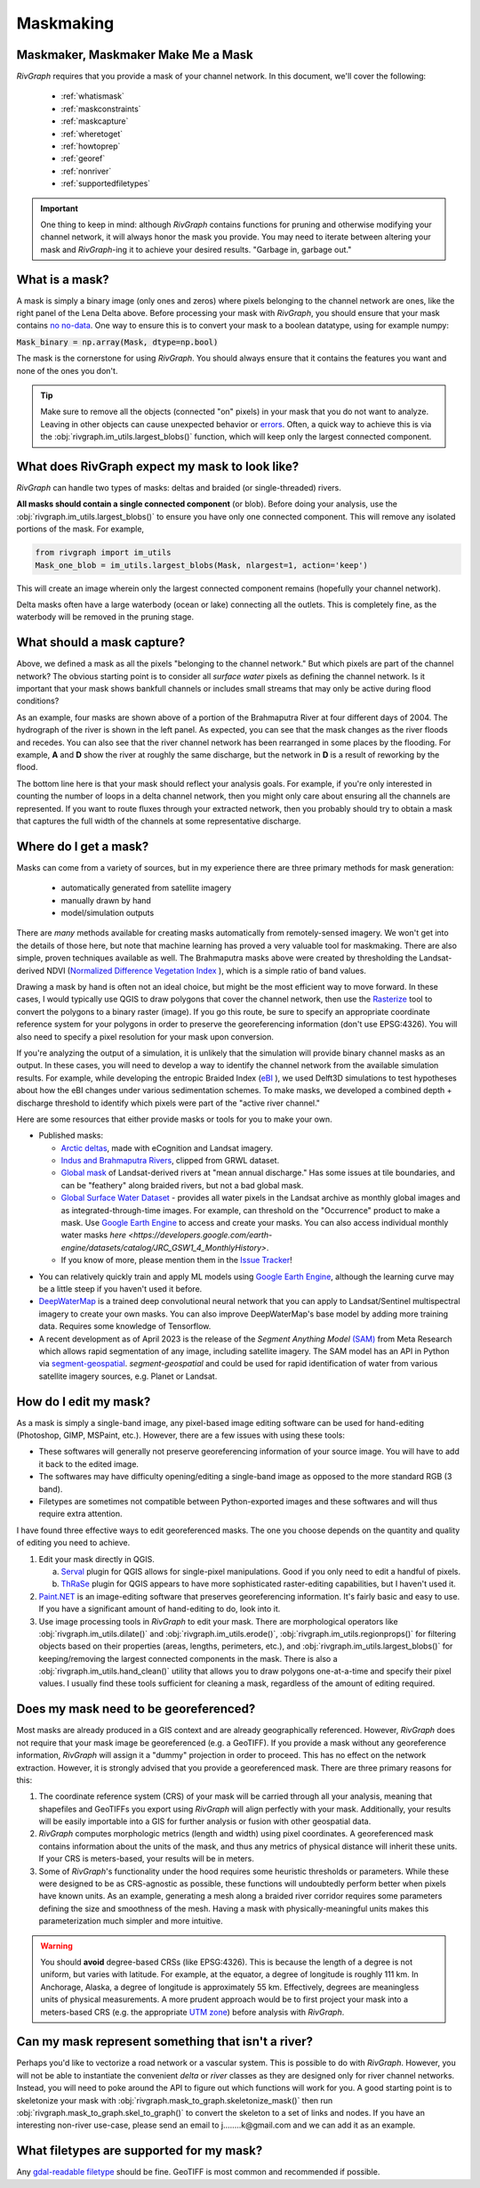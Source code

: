 .. _maskmaking:

==========
Maskmaking
==========

.. image:: ../../images/lena_mask.PNG
  :alt: The Lena River Delta
  :align: center
.. centered::
  The Lena River Delta as seen by Bing Virtual Earth and its mask. Note that this mask is Landsat-derived so it does not correspond perfectly with the image on the left.

-----------------------------------
Maskmaker, Maskmaker Make Me a Mask
-----------------------------------

*RivGraph* requires that you provide a mask of your channel network. In this document, we'll cover the following:


 - :ref:`whatismask`
 - :ref:`maskconstraints`
 - :ref:`maskcapture`
 - :ref:`wheretoget`
 - :ref:`howtoprep`
 - :ref:`georef`
 - :ref:`nonriver`
 - :ref:`supportedfiletypes`

.. important::
  One thing to keep in mind: although *RivGraph* contains functions for pruning and otherwise modifying your channel network, it will always honor the mask you provide. You may need to iterate between altering your mask and *RivGraph*-ing it to achieve your desired results.
  "Garbage in, garbage out."

.. _whatismask:

---------------
What is a mask?
---------------
A mask is simply a binary image (only ones and zeros) where pixels belonging to the channel network are ones, like the right panel of the Lena Delta above. Before processing your mask with *RivGraph*, you should ensure that your mask contains `no no-data <https://github.com/VeinsOfTheEarth/RivGraph/issues/34>`_. One way to ensure this is to convert your mask to a boolean datatype, using for example numpy:

:code:`Mask_binary = np.array(Mask, dtype=np.bool)`

The mask is the cornerstone for using *RivGraph*. You should always ensure that it contains the features you want and none of the ones you don't.

.. tip:: Make sure to remove all the objects (connected "on" pixels) in your mask that you do not want to analyze. Leaving in other objects can cause unexpected behavior or `errors <https://github.com/VeinsOfTheEarth/RivGraph/issues/32>`_. Often, a quick way to achieve this is via the :obj:`rivgraph.im_utils.largest_blobs()` function, which will keep only the largest connected component.


.. _maskconstraints:

-----------------------------------------------
What does RivGraph expect my mask to look like?
-----------------------------------------------
*RivGraph* can handle two types of masks: deltas and braided (or single-threaded) rivers.

**All masks should contain a single connected component** (or blob). Before doing your analysis, use the :obj:`rivgraph.im_utils.largest_blobs()` to ensure you have only one connected component. This will remove any isolated portions of the mask. For example,

.. code-block:: python3

   from rivgraph import im_utils
   Mask_one_blob = im_utils.largest_blobs(Mask, nlargest=1, action='keep')

This will create an image wherein only the largest connected component remains (hopefully your channel network).

Delta masks often have a large waterbody (ocean or lake) connecting all the outlets. This is completely fine, as the waterbody will be removed in the pruning stage.


.. _maskcapture:

---------------------------
What should a mask capture?
---------------------------

Above, we defined a mask as all the pixels "belonging to the channel network." But which pixels are part of the channel network? The obvious starting point is to consider all *surface water* pixels as defining the channel network. Is it important that your mask shows bankfull channels or includes small streams that may only be active during flood conditions?


.. image:: ../../images/brahma_masks_2004.PNG
 :align: center

As an example, four masks are shown above of a portion of the Brahmaputra River at four different days of 2004. The hydrograph of the river is shown in the left panel. As expected, you can see that the mask changes as the river floods and recedes. You can also see that the river channel network has been rearranged in some places by the flooding. For example, **A** and **D** show the river at roughly the same discharge, but the network in **D** is a result of reworking by the flood.

The bottom line here is that your mask should reflect your analysis goals. For example, if you're only interested in counting the number of loops in a delta channel network, then you might only care about ensuring all the channels are represented. If you want to route fluxes through your extracted network, then you probably should try to obtain a mask that captures the full width of the channels at some representative discharge.

.. _wheretoget:

----------------------
Where do I get a mask?
----------------------
Masks can come from a variety of sources, but in my experience there are three primary methods for mask generation:

  - automatically generated from satellite imagery
  - manually drawn by hand
  - model/simulation outputs

There are *many* methods available for creating masks automatically from remotely-sensed imagery. We won't get into the details of those here, but note that machine learning has proved a very valuable tool for maskmaking. There are also simple, proven techniques available as well. The Brahmaputra masks above were created by thresholding the Landsat-derived NDVI (`Normalized Difference Vegetation Index <https://www.usgs.gov/core-science-systems/nli/landsat/landsat-normalized-difference-vegetation-index>`_
), which is a simple ratio of band values. 

Drawing a mask by hand is often not an ideal choice, but might be the most efficient way to move forward. In these cases, I would typically use QGIS to draw polygons that cover the channel network, then use the `Rasterize  <https://docs.qgis.org/3.28/en/docs/user_manual/processing_algs/gdal/vectorconversion.html>`_
tool to convert the polygons to a binary raster (image). If you go this route, be sure to specify an appropriate coordinate reference system for your polygons in order to preserve the georeferencing information (don't use EPSG:4326). You will also need to specify a pixel resolution for your mask upon conversion.

If you're analyzing the output of a simulation, it is unlikely that the simulation will provide binary channel masks as an output. In these cases, you will need to develop a way to identify the channel network from the available simulation results. For example, while developing the entropic Braided Index (`eBI <https://ui.adsabs.harvard.edu/abs/2019AGUFMEP51E2163T/abstract>`_
), we used Delft3D simulations to test hypotheses about how the eBI changes under various sedimentation schemes. To make masks, we developed a combined depth + discharge threshold to identify which pixels were part of the "active river channel."

Here are some resources that either provide masks or tools for you to make your own.

- Published masks:

  - `Arctic deltas <https://data.ess-dive.lbl.gov/view/doi:10.15485/1505624>`_, made with eCognition and Landsat imagery.
  - `Indus and Brahmaputra Rivers <https://esurf.copernicus.org/articles/8/87/2020/#section6>`_, clipped from GRWL dataset.
  - `Global mask <https://zenodo.org/record/1297434>`_ of Landsat-derived rivers at "mean annual discharge." Has some issues at tile boundaries, and can be "feathery" along braided rivers, but not a bad global mask.
  - `Global Surface Water Dataset <https://global-surface-water.appspot.com/>`_ - provides all water pixels in the Landsat archive as monthly global images and as integrated-through-time images. For example, can threshold on the "Occurrence" product to make a mask. Use `Google Earth Engine <https://developers.google.com/earth-engine/datasets/catalog/JRC_GSW1_4_GlobalSurfaceWater>`_ to access and create your masks. You can also access individual monthly water masks `here <https://developers.google.com/earth-engine/datasets/catalog/JRC_GSW1_4_MonthlyHistory>`.
  - If you know of more, please mention them in the `Issue Tracker <https://github.com/VeinsOfTheEarth/RivGraph/issues>`_!

.. image:: ../../images/jrc_mackenzie.PNG
 :align: center

.. centered::
  The Global Surface Water's *Occurrence* map shows the fraction of time an observable Landsat pixel was water.


- You can relatively quickly train and apply ML models using `Google Earth Engine <https://earthengine.google.com/>`_, although the learning curve may be a little steep if you haven't used it before.

- `DeepWaterMap  <https://github.com/isikdogan/deepwatermap>`_ is a trained deep convolutional neural network that you can apply to Landsat/Sentinel multispectral imagery to create your own masks. You can also improve DeepWaterMap's base model by adding more training data. Requires some knowledge of Tensorflow.

- A recent development as of April 2023 is the release of the *Segment Anything Model* `(SAM) <https://segment-anything.com/>`_ from Meta Research which allows rapid segmentation of any image, including satellite imagery. The SAM model has an API in Python via `segment-geospatial <https://github.com/opengeos/segment-geospatial>`_. *segment-geospatial* and could be used for rapid identification of water from various satellite imagery sources, e.g. Planet or Landsat.



.. _howtoprep:

-----------------------------
How do I edit my mask?
-----------------------------

As a mask is simply a single-band image, any pixel-based image editing software can be used for hand-editing (Photoshop, GIMP, MSPaint, etc.). However, there are a few issues with using these tools:

- These softwares will generally not preserve georeferencing information of your source image. You will have to add it back to the edited image.
- The softwares may have difficulty opening/editing a single-band image as opposed to the more standard RGB (3 band).
- Filetypes are sometimes not compatible between Python-exported images and these softwares and will thus require extra attention.

I have found three effective ways to edit georeferenced masks. The one you choose depends on the quantity and quality of editing you need to achieve.

1) Edit your mask directly in QGIS.

   a) `Serval  <https://plugins.qgis.org/plugins/Serval/>`_ plugin for QGIS allows for single-pixel manipulations. Good if you only need to edit a handful of pixels.

   b) `ThRaSe  <https://plugins.qgis.org/plugins/ThRasE/>`_ plugin for QGIS appears to have more sophisticated raster-editing capabilities, but I haven't used it.

2)  `Paint.NET <https://www.getpaint.net/download.html>`_ is an image-editing software that preserves georeferencing information. It's fairly basic and easy to use. If you have a significant amount of hand-editing to do, look into it.

3) Use image processing tools in *RivGraph* to edit your mask. There are morphological operators like :obj:`rivgraph.im_utils.dilate()` and :obj:`rivgraph.im_utils.erode()`, :obj:`rivgraph.im_utils.regionprops()` for filtering objects based on their properties (areas, lengths, perimeters, etc.), and :obj:`rivgraph.im_utils.largest_blobs()` for keeping/removing the largest connected components in the mask. There is also a :obj:`rivgraph.im_utils.hand_clean()` utility that allows you to draw polygons one-at-a-time and specify their pixel values. I usually find these tools sufficient for cleaning a mask, regardless of the amount of editing required.


.. _georef:

--------------------------------------
Does my mask need to be georeferenced?
--------------------------------------

Most masks are already produced in a GIS context and are already geographically referenced. However, *RivGraph* does not require that your mask image be georeferenced (e.g. a GeoTIFF). If you provide a mask without any georeference information, *RivGraph* will assign it a "dummy" projection in order to proceed. This has no effect on the network extraction. However, it is strongly advised that you provide a georeferenced mask. There are three primary reasons for this:

1) The coordinate reference system (CRS) of your mask will be carried through all your analysis, meaning that shapefiles and GeoTIFFs you export using *RivGraph* will align perfectly with your mask. Additionally, your results will be easily importable into a GIS for further analysis or fusion with other geospatial data.

2) *RivGraph* computes morphologic metrics (length and width) using pixel coordinates. A georeferenced mask contains information about the units of the mask, and thus any metrics of physical distance will inherit these units. If your CRS is meters-based, your results will be in meters.

3) Some of *RivGraph*'s functionality under the hood requires some heuristic thresholds or parameters. While these were designed to be as CRS-agnostic as possible, these functions will undoubtedly perform better when pixels have known units. As an example, generating a mesh along a braided river corridor requires some parameters defining the size and smoothness of the mesh. Having a mask with physically-meaningful units makes this parameterization much simpler and more intuitive.

.. warning::
  You should **avoid** degree-based CRSs (like EPSG:4326). This is because the length of a degree is not uniform, but varies with latitude. For example, at the equator, a degree of longitude is roughly 111 km. In Anchorage, Alaska, a degree of longitude is approximately 55 km. Effectively, degrees are meaningless units of physical measurements. A more prudent approach would be to first project your mask into a meters-based CRS (e.g. the appropriate `UTM zone <https://en.wikipedia.org/wiki/Universal_Transverse_Mercator_coordinate_system>`_) before analysis with *RivGraph*.

.. _nonriver:

---------------------------------------------------
Can my mask represent something that isn't a river?
---------------------------------------------------

Perhaps you'd like to vectorize a road network or a vascular system. This is possible to do with *RivGraph*. However, you will not be able to instantiate the convenient *delta* or *river* classes as they are designed only for river channel networks. Instead, you will need to poke around the API to figure out which functions will work for you. A good starting point is to skeletonize your mask with :obj:`rivgraph.mask_to_graph.skeletonize_mask()` then run :obj:`rivgraph.mask_to_graph.skel_to_graph()` to convert the skeleton to a set of links and nodes. If you have an interesting non-river use-case, please send an email to j........k@gmail.com and we can add it as an example.

.. _supportedfiletypes:

-----------------------------------------
What filetypes are supported for my mask?
-----------------------------------------

Any `gdal-readable filetype <https://gdal.org/drivers/raster/index.html>`_ should be fine. GeoTIFF is most common and recommended if possible.

